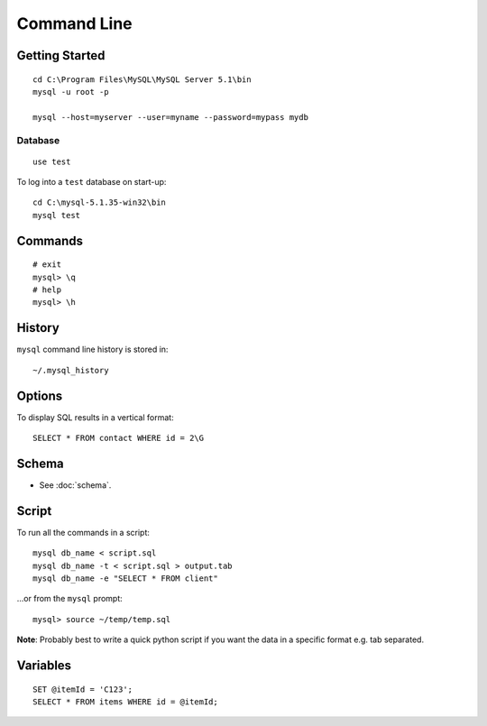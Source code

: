 Command Line
************

Getting Started
===============

::

  cd C:\Program Files\MySQL\MySQL Server 5.1\bin
  mysql -u root -p

  mysql --host=myserver --user=myname --password=mypass mydb

Database
--------

::

  use test

To log into a ``test`` database on start-up::

  cd C:\mysql-5.1.35-win32\bin
  mysql test

Commands
========

::

  # exit
  mysql> \q
  # help
  mysql> \h

History
=======

``mysql`` command line history is stored in::

  ~/.mysql_history

Options
=======

To display SQL results in a vertical format::

  SELECT * FROM contact WHERE id = 2\G

Schema
======

- See :doc:`schema`.

Script
======

To run all the commands in a script::

  mysql db_name < script.sql
  mysql db_name -t < script.sql > output.tab
  mysql db_name -e "SELECT * FROM client"

...or from the ``mysql`` prompt::

  mysql> source ~/temp/temp.sql

**Note**: Probably best to write a quick python script if you want the data in
a specific format e.g. tab separated.

Variables
=========

::

  SET @itemId = 'C123';
  SELECT * FROM items WHERE id = @itemId;
